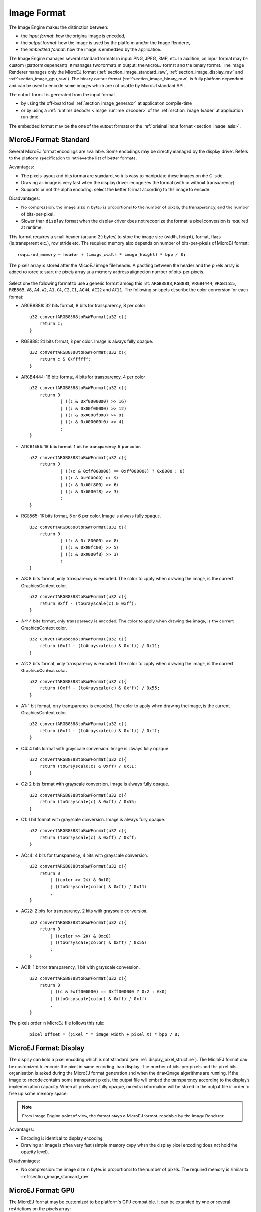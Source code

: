 .. _section_image_raw:

============
Image Format
============

The Image Engine makes the distinction between:

* the `input format`: how the original image is encoded, 
* the `output format`: how the image is used by the platform and/or the Image Renderer,
* the `embedded format`: how the image is embedded by the application. 

The Image Engine manages several standard formats in input: PNG, JPEG, BMP, etc. In addition, an input format may be custom (platform dependant). It manages two formats in output: the MicroEJ format and the binary format. The Image Renderer manages only the MicroEJ format (:ref:`section_image_standard_raw`, :ref:`section_image_display_raw` and :ref:`section_image_gpu_raw`). The binary output format (:ref:`section_image_binary_raw`) is fully platform dependant and can be used to encode some images which are not usable by MicroUI standard API.

The output format is generated from the input format

* by using the off-board tool :ref:`section_image_generator` at application compile-time 
* or by using a :ref:`runtime decoder <image_runtime_decoder>` of the :ref:`section_image_loader` at application run-time.

The embedded format may be the one of the output formats or the :ref:`original input format <section_image_asis>`.

.. _section_image_standard_raw:

MicroEJ Format: Standard
========================

Several MicroEJ format encodings are available. Some encodings may be directly managed by the display driver. Refers to the platform specification to retrieve the list of better formats.

Advantages:

* The pixels layout and bits format are standard, so it is easy to manipulate these images on the C-side.
* Drawing an image is very fast when the display driver recognizes the format (with or without transparency).
* Supports or not the alpha encoding: select the better format according to the image to encode.

Disadvantages:

* No compression: the image size in bytes is proportional to the number of pixels, the transparency, and the number of bits-per-pixel. 
* Slower than ``display`` format when the display driver does not recognize the  format: a pixel conversion is required at runtime.

This format requires a small header (around 20 bytes) to store the image size (width, height), format, flags (is_transparent etc.), row stride etc. The required memory also depends on number of bits-per-pixels of MicroEJ format:

::

      required_memory = header + (image_width * image_height) * bpp / 8;

The pixels array is stored after the MicroEJ image file header. A padding between the header and the pixels array is added to force to start the pixels array at a memory address aligned on number of bits-per-pixels.

.. figure:: images/uiFormat01.*
   :width: 50.0%

Select one the following format to use a generic format among this list: ``ARGB8888``, ``RGB888``, ``ARGB4444``, ``ARGB1555``, ``RGB565``, ``A8``, ``A4``, ``A2``, ``A1``, ``C4``, ``C2``, ``C1``, ``AC44``, ``AC22`` and ``AC11``. The following snippets describe the color conversion for each format:

-  ARGB8888: 32 bits format, 8 bits for transparency, 8 per color.

   ::

      u32 convertARGB8888toRAWFormat(u32 c){
          return c;
      }

-  RGB888: 24 bits format, 8 per color. Image is always fully opaque.

   ::

      u32 convertARGB8888toRAWFormat(u32 c){
          return c & 0xffffff;
      }

-  ARGB4444: 16 bits format, 4 bits for transparency, 4 per color.

   ::

      u32 convertARGB8888toRAWFormat(u32 c){
          return 0
                  | ((c & 0xf0000000) >> 16)
                  | ((c & 0x00f00000) >> 12)
                  | ((c & 0x0000f000) >> 8)
                  | ((c & 0x000000f0) >> 4)
                  ;
      }

-  ARGB1555: 16 bits format, 1 bit for transparency, 5 per color.

   ::

      u32 convertARGB8888toRAWFormat(u32 c){
          return 0
                  | (((c & 0xff000000) == 0xff000000) ? 0x8000 : 0)
                  | ((c & 0xf80000) >> 9)
                  | ((c & 0x00f800) >> 6)
                  | ((c & 0x0000f8) >> 3)
                  ;
      }

-  RGB565: 16 bits format, 5 or 6 per color. Image is always fully
   opaque.

   ::

      u32 convertARGB8888toRAWFormat(u32 c){
          return 0
                  | ((c & 0xf80000) >> 8)
                  | ((c & 0x00fc00) >> 5)
                  | ((c & 0x0000f8) >> 3)
                  ;
      }

-  A8: 8 bits format, only transparency is encoded. The color to apply
   when drawing the image, is the current GraphicsContext color.

   ::

      u32 convertARGB8888toRAWFormat(u32 c){
          return 0xff - (toGrayscale(c) & 0xff);
      }

-  A4: 4 bits format, only transparency is encoded. The color to apply
   when drawing the image, is the current GraphicsContext color.

   ::

      u32 convertARGB8888toRAWFormat(u32 c){
          return (0xff - (toGrayscale(c) & 0xff)) / 0x11;
      }

-  A2: 2 bits format, only transparency is encoded. The color to apply
   when drawing the image, is the current GraphicsContext color.

   ::

      u32 convertARGB8888toRAWFormat(u32 c){
          return (0xff - (toGrayscale(c) & 0xff)) / 0x55;
      }

-  A1: 1 bit format, only transparency is encoded. The color to apply
   when drawing the image, is the current GraphicsContext color.

   ::

      u32 convertARGB8888toRAWFormat(u32 c){
          return (0xff - (toGrayscale(c) & 0xff)) / 0xff;
      }

-  C4: 4 bits format with grayscale conversion. Image is always fully
   opaque.

   ::

      u32 convertARGB8888toRAWFormat(u32 c){
          return (toGrayscale(c) & 0xff) / 0x11;
      }

-  C2: 2 bits format with grayscale conversion. Image is always fully
   opaque.

   ::

      u32 convertARGB8888toRAWFormat(u32 c){
          return (toGrayscale(c) & 0xff) / 0x55;
      }

-  C1: 1 bit format with grayscale conversion. Image is always fully
   opaque.

   ::

      u32 convertARGB8888toRAWFormat(u32 c){
          return (toGrayscale(c) & 0xff) / 0xff;
      }

-  AC44: 4 bits for transparency, 4 bits with grayscale conversion.

   ::

      u32 convertARGB8888toRAWFormat(u32 c){
          return 0
              | ((color >> 24) & 0xf0)
              | ((toGrayscale(color) & 0xff) / 0x11)
              ;
      }

-  AC22: 2 bits for transparency, 2 bits with grayscale conversion.

   ::

      u32 convertARGB8888toRAWFormat(u32 c){
          return 0
              | ((color >> 28) & 0xc0)
              | ((toGrayscale(color) & 0xff) / 0x55)
              ;
      }

-  AC11: 1 bit for transparency, 1 bit with grayscale conversion.

   ::

      u32 convertARGB8888toRAWFormat(u32 c){
          return 0
              | ((c & 0xff000000) == 0xff000000 ? 0x2 : 0x0)
              | ((toGrayscale(color) & 0xff) / 0xff)
              ;
      }

The pixels order in MicroEJ file follows this rule:

   ::

         pixel_offset = (pixel_Y * image_width + pixel_X) * bpp / 8;

.. _section_image_display_raw:

MicroEJ Format: Display
=======================

The display can hold a pixel encoding which is not standard (see :ref:`display_pixel_structure`). The MicroEJ format can be customized to encode the pixel in same encoding than display. The number of bits-per-pixels and the pixel bits organisation is asked during the MicroEJ format generation and when the ``drawImage`` algorithms are running. If the image to encode contains some transparent pixels, the output file will embed the transparency according to the display’s implementation capacity. When all pixels are fully opaque, no extra information will be stored in the output file in order to free up some memory space.

.. note:: From Image Engine point of view, the format stays a MicroEJ format, readable by the Image Renderer.

Advantages:

* Encoding is identical to display encoding.
* Drawing an image is often very fast (simple memory copy when the display pixel encoding does not hold the opacity level).

Disadvantages:

* No compression: the image size in bytes is proportional to the number of pixels. The required memory is similar to :ref:`section_image_standard_raw`.

.. _section_image_gpu_raw:

MicroEJ Format: GPU
===================

The MicroEJ format may be customized to be platform's GPU compatible. It can be extanded by one or several restrictions on the pixels array: 

* Its start address has to be aligned on a higher value than the number of bits-per-pixels. 
* A padding has to be added after each line (row stride).
* The MicroEJ format can hold a platform dependant header, located between MicroEJ format header (start of file) and pixels array. The MicroEJ format is designed to let the platform encodes and decodes this additional header. For Image Engine software algorithms, this header is useless and never used. 

.. note:: From Image Engine point of view, the format stays a MicroEJ format, readable by the Image Engine Renderer.

Advantages:

* Encoding is recognized by the GPU.
* Drawing an image is often very fast.
* Supports opacity encoding.

Disadvantages:

* No compression: the image size in bytes is proportional to the number of pixels. The required memory is similar to :ref:`section_image_standard_raw` when there is no custom header. 

When MicroEJ format holds another header (called ``custom_header``), the required memory depends is:

::

      required_memory = header + custom_header + (image_width * image_height) * bpp / 8;

The row stride allows to add some padding at the end of each line in order to start next line at an address with a specific memory alignment; it is often required by hardware accelerators (GPU). The row stride is by default a value in relation with the image width: ``row_stride_in_bytes = image_width * bpp / 8``. It can be customized at image buffer creation thanks to the Low Level API ``LLUI_DISPLAY_IMPL_getNewImageStrideInBytes``.  The required RAM memory becomes:

::

      required_memory = header + custom_header + row_stride * image_height;

.. figure:: images/uiFormat02.*
   :width: 50.0%

MicroEJ Format: RLE1
====================

The Image Engine can display embedded images that are encoded into a compressed format which encodes several consecutive pixels into one or more 16-bit words. This encoding only manages fully opaque and fully transparent pixels.

-  Several consecutive pixels have the same color (2 words).

   -  First 16-bit word specifies how many consecutive pixels have the
      same color (pixels colors converted in RGB565 format, without opacity data).

   -  Second 16-bit word is the pixels' color in RGB565 format.

-  Several consecutive pixels have their own color  (1 + n words).

   -  First 16-bit word specifies how many consecutive pixels have their
      own color.

   -  Next 16-bit word is the next pixel color.

-  Several consecutive pixels are transparent (1 word).

   -  16-bit word specifies how many consecutive pixels are transparent.
   - Not designed for images with many different pixel colors: in such case, the output file size may be larger than the original image file.

Advantages:

* Supports fully opaque and fully transparent encoding.
* Good compression when several consecutive pixels respect one of the three previous rules.

Disadvantages:

* Drawing an image is slightly slower than when using Display format.

The file format is quite similar to :ref:`section_image_standard_raw`.

.. _section_image_binary_raw:

Binary Format
=============

This format is not compatible with the Image Renderer and by MicroUI. It is can be used by MicroUI addon libraries which provide their own images managements. 

Advantages:

* Encoding is known by platform.
* Compression is inherent to the format itself.

Disadvantages:

* This format cannot be used to target a MicroUI Image (unsupported format).

.. _section_image_asis:

Original Input Format
=====================

An image can be embedded without any conversion / compression. This allows to embed the resource as it is, in order to keep the source image characteristics (compression, bpp, etc.). This option produces the same result as specifying an image as a resource in the MicroEJ launcher.

Advantages:

* Conserves the image characteristics.

Disadvantages:

* Requires an image :ref:`runtime decoder <image_runtime_decoder>`.
* Requires some RAM in which to store the decoded image in MicroEJ format.
